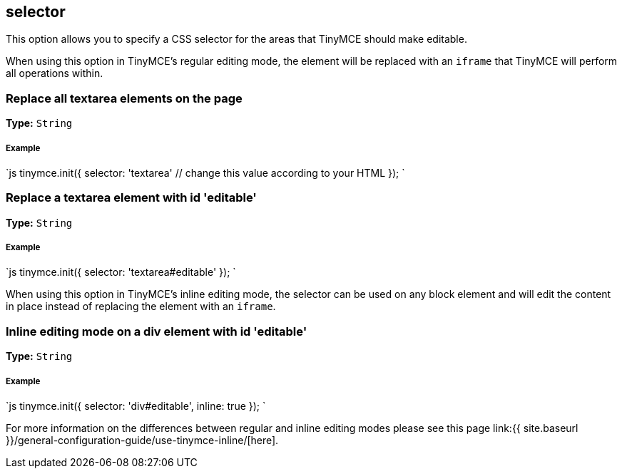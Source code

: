 == selector

This option allows you to specify a CSS selector for the areas that TinyMCE should make editable.

When using this option in TinyMCE's regular editing mode, the element will be replaced with an `iframe` that TinyMCE will perform all operations within.

=== Replace all textarea elements on the page

*Type:* `String`

[discrete]
===== Example

`js
tinymce.init({
  selector: 'textarea'  // change this value according to your HTML
});
`

=== Replace a textarea element with id 'editable'

*Type:* `String`

[discrete]
===== Example

`js
tinymce.init({
    selector: 'textarea#editable'
});
`

When using this option in TinyMCE's inline editing mode, the selector can be used on any block element and will edit the content in place instead of replacing the element with an `iframe`.

=== Inline editing mode on a div element with id 'editable'

*Type:* `String`

[discrete]
===== Example

`js
tinymce.init({
    selector: 'div#editable',
    inline: true
});
`

For more information on the differences between regular and inline editing modes please see this page link:{{ site.baseurl }}/general-configuration-guide/use-tinymce-inline/[here].
